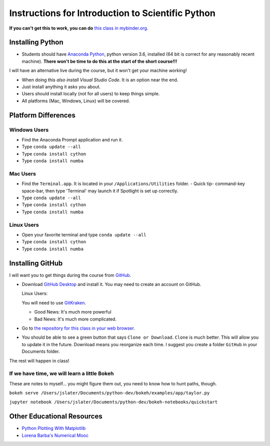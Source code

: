 
Instructions for Introduction to Scientific Python
==================================================

**If you can't get this to work, you can do** `this class in  mybinder.org`_.

Installing Python
-----------------

- Students should have `Anaconda Python`_, python version 3.6, installed (64 bit is correct for any reasonably recent machine). **There won't be time to do this at the start of the short course!!!**

I will have an alternative live during the course, but it won't get your machine working!

- When doing this *also install Visual Studio Code*. It is an option near the end.

- Just install anything it asks you about.

- Users should install locally (not for all users) to keep things simple.

- All platforms (Mac, Windows, Linux) will be covered.

Platform Differences
--------------------

Windows Users
~~~~~~~~~~~~~

- Find the Anaconda Prompt application and run it.
- Type ``conda update --all``
- Type ``conda install cython``
- Type ``conda install numba``

Mac Users
~~~~~~~~~

- Find the ``Terminal.app``. It is located in your ``/Applications/Utilities`` folder.
  - Quick tip- command-key space-bar, then type 'Terminal' may launch it if Spotlight is set up correctly.
- Type ``conda update --all``
- Type ``conda install cython``
- Type ``conda install numba``

Linux Users
~~~~~~~~~~~

- Open your favorite terminal and type ``conda update --all``
- Type ``conda install cython``
- Type ``conda install numba``

Installing GitHub
-----------------

I will want you to get things during the course from `GitHub <http://github.com>`_.

- Download `GitHub Desktop`_ and install it. You may need to create an account on GitHub.

  Linux Users:

  You will need to use `GitKraken`_.

  - Good News: It's much more powerful
  - Bad News: It's much more complicated.

- Go to `the repository for this class in your web browser`_.
- You should be able to see a green button that says ``Clone or Download``. ``Clone`` is much better. This will allow you to update it in the future. Download means you reorganize each time. I suggest you create a folder ``GitHub`` in your Documents folder.

The rest will happen in class!

If we have time, we will learn a little Bokeh
~~~~~~~~~~~~~~~~~~~~~~~~~~~~~~~~~~~~~~~~~~~~~

These are notes to myself... you might figure them out, you need to know how to hunt paths, though. 

``bokeh serve /Users/jslater/Documents/python-dev/bokeh/examples/app/taylor.py``

``jupyter notebook /Users/jslater/Documents/python-dev/bokeh-notebooks/quickstart``

Other Educational Resources
---------------------------
- `Python Plotting With Matplotlib`_
- `Lorena Barba's Numerical Mooc`_

.. _`Lorena Barba's Numerical Mooc`: https://github.com/numerical-mooc/numerical-mooc
.. _`Python Plotting With Matplotlib`: https://realpython.com/python-matplotlib-guide/#pylab-what-is-it-and-should-i-use-it
.. _`Anaconda Python`: https://www.anaconda.com/download/#download
.. _`GitHub Desktop`: https://desktop.github.com/
.. _`GitKraken`: https://www.gitkraken.com/
.. _`the repository for this class in your web browser`: https://github.com/josephcslater/Introduction_to_Python
.. _`this class in  mybinder.org`: https://mybinder.org/v2/gh/josephcslater/Introduction_to_Python/master
